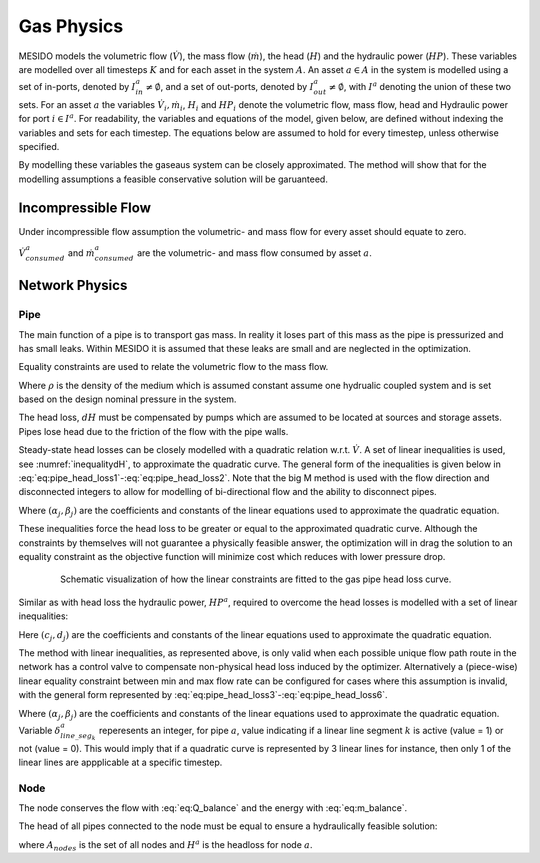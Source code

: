 .. _chp_gas_physics:

Gas Physics
===========

MESIDO models the volumetric flow (:math:`\dot{V}`), the mass flow (:math:`\dot{m}`), the head
(:math:`H`) and the hydraulic power (:math:`HP`).
These variables are modelled over all timesteps :math:`K` and for each asset in the system
:math:`A`.
An asset :math:`a \in A` in the system is modelled using a set of in-ports, denoted by
:math:`I^a_{in} \neq \emptyset`, and a set of out-ports, denoted by
:math:`I^a_{out} \neq \emptyset`, with :math:`I^a` denoting the union of these two sets.
For an asset :math:`a` the variables :math:`\dot{V}_i, \dot{m}_i`,
:math:`H_i` and :math:`HP_i` denote the volumetric flow, mass flow, head and Hydraulic power for port :math:`i \in I^a`.
For readability, the variables and equations of the model, given below, are defined without
indexing the variables and sets for each timestep.
The equations below are assumed to hold for every timestep, unless otherwise specified.

By modelling these variables the gaseaus system can be closely approximated. The method will show
that for the modelling assumptions a feasible conservative solution will be garuanteed.

Incompressible Flow
-------------------

Under incompressible flow assumption the volumetric- and mass flow for every asset should equate to zero.

.. math::
    :label: eq:Q_balance

    \sum_{i \in I} \dot{V}_i + \dot{V}^a_{consumed} = 0 \;\; \forall a \in

.. math::
    :label: eq:m_balance

    \sum_{i \in I} \dot{m}_i + \dot{m}^a_{consumed} = 0 \;\; \forall a \in

:math:`\dot{V}^a_{consumed}` and :math:`\dot{m}^a_{consumed}` are the volumetric- and mass flow consumed by asset :math:`a`.

Network Physics
---------------

Pipe
~~~~
The main function of a pipe is to transport gas mass.
In reality it loses part of this mass as the pipe is pressurized and has small leaks.
Within MESIDO it is assumed that these leaks are small and are neglected in the optimization.

Equality constraints are used to relate the volumetric flow to the mass flow.

.. math::
    :label: eq:vol_to_mass

    \dot{m}^a = \rho \dot{V}^a \;\; \forall a \in A_{pipes}.

Where :math:`\rho` is the density of the medium which is assumed constant assume one hydrualic
coupled system and is set based on the design nominal pressure in the system.

The head loss, :math:`dH` must be compensated by pumps which are assumed to be located at sources
and storage assets. Pipes lose head due to the friction of the flow with the pipe walls.

.. math::
    :label: eq:gas_pipe_head

    H^a_{in} - dH = H^a_{out} \;\; \forall a \in A_{pipes}.

Steady-state head losses can be closely modelled with a quadratic relation w.r.t. :math:`\dot{V}`.
A set of linear inequalities is used, see :numref:`inequalitydH`, to approximate the quadratic curve.
The general form of the inequalities is given below in :eq:`eq:pipe_head_loss1`-:eq:`eq:pipe_head_loss2`.
Note that the big M method is used with the flow direction and disconnected integers to allow for
modelling of bi-directional flow and the ability to disconnect pipes.

.. math::
    :label: eq:gas_pipe_head_loss1

    dH - (\alpha_j \dot{V} + \beta_j) + (\delta^a_{discon} + \delta^a_{dir})M\geq 0 \\ \forall (\alpha_j, \beta_j) \;\; \forall a \in A_{pipes},

.. math::
    :label: eq:gas_pipe_head_loss2

    dH + (\alpha_j\dot{V} + \beta_j) - (\delta^a_{discon} + (1-\delta^a_{dir}))M\leq 0 \\  \forall (\alpha_j, \beta_j) \;\; \forall a \in A_{pipes}.

Where :math:`(\alpha_j, \beta_j)` are the coefficients and constants of the linear equations used to approximate the quadratic equation.

These inequalities force the head loss to be greater or equal to the approximated quadratic curve.
Although the constraints by themselves will not guarantee a physically feasible answer, the optimization will in drag the solution to an equality constraint as the objective function will minimize cost which reduces with lower pressure drop.

.. _inequalitydH:

.. figure:: ../images/linearlines.png
    :figwidth: 6.94792in
    :align: center

    Schematic visualization of how the linear constraints are fitted to the gas pipe head loss curve.

Similar as with head loss the hydraulic power, :math:`HP^a`, required to overcome the head losses is modelled with a set of linear inequalities:

.. math::
    :label: eq:gas_pipe_hp1

    HP^a - (c_j\dot{V} + d_j)  + (\delta^a_{discon} + 1-\delta^a_{dir})M \geq 0 \\
    \forall (c_j, d_j) \;\; \forall a \in A_{pipes},

.. math::
    :label: eq:gas_pipe_hp2

    HP^a - (c_j\dot{V} + d_j)  - (\delta_{discon}(k) - 1-\delta_{dir})M\geq 0 \\
    \forall (c_j, d_j) \;\; \forall a \in A_{pipes}.

Here :math:`(c_j, d_j)` are the coefficients and constants of the linear equations used to approximate the quadratic equation.

The method with linear inequalities, as represented above, is only valid when each possible unique flow path route in the network has a control valve to compensate non-physical head loss induced by the optimizer. Alternatively a (piece-wise) linear equality constraint between min and max flow rate can be configured for cases where this assumption is invalid, with the general form represented by :eq:`eq:pipe_head_loss3`-:eq:`eq:pipe_head_loss6`.

.. math::
    :label: eq:gas_pipe_head_loss3

    dH - (\alpha_j \dot{V} + \beta_j) + (\delta^a_{discon} + \delta^a_{dir} + (1 - \delta^a_{line\_seg_{k}}))M\geq 0 \\ \delta^a_{line\_seg_{k}} \in \{ 0, 1 \}, (\alpha_j, \beta_j) \;\; \forall a \in A_{pipes},

.. math::
    :label: eq:gas_pipe_head_loss4

    dH - (\alpha_j\dot{V} + \beta_j) - (\delta^a_{discon} + \delta^a_{dir} + (1 - \delta^a_{line\_seg_{k}}))M\leq 0 \\  \delta^a_{line\_seg_{k}} \in \{ 0, 1 \}, (\alpha_j, \beta_j) \;\; \forall a \in A_{pipes},

.. math::
    :label: eq:gas_pipe_head_loss5

    dH + (\alpha_j \dot{V} + \beta_j) - (\delta^a_{discon} + (1 - \delta^a_{dir}) + (1 - \delta^a_{line\_seg_{k}}))M\leq 0 \\ \delta^a_{line\_seg_{k}} \in \{ 0, 1 \}, (\alpha_j, \beta_j) \;\; \forall a \in A_{pipes},

.. math::
    :label: eq:gas_pipe_head_loss6

    dH + (\alpha_j\dot{V} + \beta_j) + (\delta^a_{discon} + (1-\delta^a_{dir}) + (1 - \delta^a_{line\_seg_{k}}))M\geq 0 \\  \delta^a_{line\_seg_{k}} \in \{ 0, 1 \}, (\alpha_j, \beta_j) \;\; \forall a \in A_{pipes}.

Where :math:`(\alpha_j, \beta_j)` are the coefficients and constants of the linear equations used to approximate the quadratic equation. Variable :math:`\delta^a_{line\_seg_{k}}` reperesents an integer, for pipe :math:`a`, value indicating if a linear line segment :math:`k` is active (value = 1) or not (value = 0). This would imply that if a quadratic curve is represented by 3 linear lines for instance, then only 1 of the linear lines are appplicable at a specific timestep.


Node
~~~~

The node conserves the flow with :eq:`eq:Q_balance` and the energy with :eq:`eq:m_balance`.

The head of all pipes connected to the node must be equal to ensure a hydraulically feasible solution:

.. math::
    :label: eq:gas_node_head

    H_i = H^a \;\; \forall i \in I^a \;\; a \in A_{nodes},

where :math:`A_{nodes}` is the set of all nodes and :math:`H^a` is the headloss for node :math:`a`.

